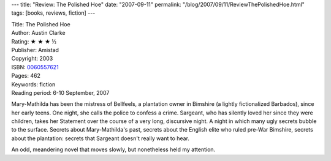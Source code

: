 ---
title: "Review: The Polished Hoe"
date: "2007-09-11"
permalink: "/blog/2007/09/11/ReviewThePolishedHoe.html"
tags: [books, reviews, fiction]
---



.. image:: https://images-na.ssl-images-amazon.com/images/P/0060557621.01.MZZZZZZZ.jpg
    :alt: The Polished Hoe
    :target: http://www.elliottbaybook.com/product/info.jsp?isbn=0060557621
    :class: right-float

| Title: The Polished Hoe
| Author: Austin Clarke
| Rating: ★ ★ ★ ½
| Publisher: Amistad
| Copyright: 2003
| ISBN: `0060557621 <http://www.elliottbaybook.com/product/info.jsp?isbn=0060557621>`_
| Pages: 462
| Keywords: fiction
| Reading period: 6-10 September, 2007

Mary-Mathilda has been the mistress of Bellfeels,
a plantation owner in Bimshire (a lightly fictionalized Barbados),
since her early teens.
One night, she calls the police to confess a crime.
Sargeant, who has silently loved her since they were children,
takes her Statement over the course of a very long, discursive night.
A night in which many ugly secrets bubble to the surface.
Secrets about Mary-Mathilda's past,
secrets about the English elite who ruled pre-War Bimshire,
secrets about the plantation:
secrets that Sargeant doesn't really want to hear.

An odd, meandering novel that moves slowly,
but nonetheless held my attention.

.. _permalink:
    /blog/2007/09/11/ReviewThePolishedHoe.html
